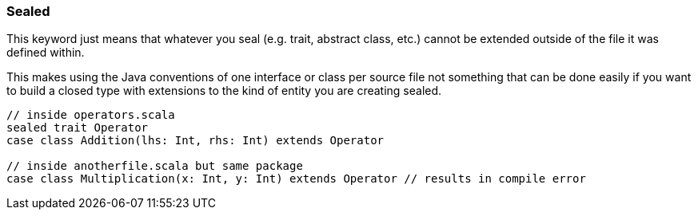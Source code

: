 === Sealed

This keyword just means that whatever you seal (e.g. trait, abstract class, etc.)
cannot be extended outside of the file it was defined within.

This makes using the Java conventions of one interface or class per source
file not something that can be done easily if you want to build a closed
type with extensions to the kind of entity you are creating sealed.

[source,scala]
----
// inside operators.scala
sealed trait Operator
case class Addition(lhs: Int, rhs: Int) extends Operator

// inside anotherfile.scala but same package
case class Multiplication(x: Int, y: Int) extends Operator // results in compile error
----

